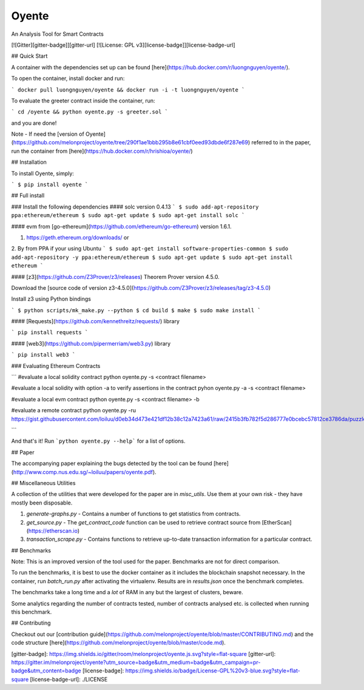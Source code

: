 Oyente
======

An Analysis Tool for Smart Contracts

[![Gitter][gitter-badge]][gitter-url]
[![License: GPL v3][license-badge]][license-badge-url]

## Quick Start

A container with the dependencies set up can be found [here](https://hub.docker.com/r/luongnguyen/oyente/).

To open the container, install docker and run:

```
docker pull luongnguyen/oyente && docker run -i -t luongnguyen/oyente
```

To evaluate the greeter contract inside the container, run:

```
cd /oyente && python oyente.py -s greeter.sol
```

and you are done!

Note - If need the [version of Oyente](https://github.com/melonproject/oyente/tree/290f1ae1bbb295b8e61cbf0eed93dbde6f287e69) referred to in the paper, run the container from [here](https://hub.docker.com/r/hrishioa/oyente/)

## Installation

To install Oyente, simply:

```
$ pip install oyente
```

## Full install

### Install the following dependencies
#### solc version 0.4.13
```
$ sudo add-apt-repository ppa:ethereum/ethereum
$ sudo apt-get update
$ sudo apt-get install solc
```

#### evm from [go-ethereum](https://github.com/ethereum/go-ethereum) version 1.6.1.

1. https://geth.ethereum.org/downloads/ or
2. By from PPA if your using Ubuntu
```
$ sudo apt-get install software-properties-common
$ sudo add-apt-repository -y ppa:ethereum/ethereum
$ sudo apt-get update
$ sudo apt-get install ethereum
```

#### [z3](https://github.com/Z3Prover/z3/releases) Theorem Prover version 4.5.0.

Download the [source code of version z3-4.5.0](https://github.com/Z3Prover/z3/releases/tag/z3-4.5.0)

Install z3 using Python bindings

```
$ python scripts/mk_make.py --python
$ cd build
$ make
$ sudo make install
```

#### [Requests](https://github.com/kennethreitz/requests/) library

```
pip install requests
```

#### [web3](https://github.com/pipermerriam/web3.py) library

```
pip install web3
```

### Evaluating Ethereum Contracts

```
#evaluate a local solidity contract
python oyente.py -s <contract filename>

#evaluate a local solidity with option -a to verify assertions in the contract
pyhon oyente.py -a -s <contract filename>

#evaluate a local evm contract
python oyente.py -s <contract filename> -b

#evaluate a remote contract
python oyente.py -ru https://gist.githubusercontent.com/loiluu/d0eb34d473e421df12b38c12a7423a61/raw/2415b3fb782f5d286777e0bcebc57812ce3786da/puzzle.sol

```

And that's it! Run ```python oyente.py --help``` for a list of options.

## Paper

The accompanying paper explaining the bugs detected by the tool can be found [here](http://www.comp.nus.edu.sg/~loiluu/papers/oyente.pdf).

## Miscellaneous Utilities

A collection of the utilities that were developed for the paper are in `misc_utils`. Use them at your own risk - they have mostly been disposable.

1. `generate-graphs.py` - Contains a number of functions to get statistics from contracts.
2. `get_source.py` - The *get_contract_code* function can be used to retrieve contract source from [EtherScan](https://etherscan.io)
3. `transaction_scrape.py` - Contains functions to retrieve up-to-date transaction information for a particular contract.

## Benchmarks

Note: This is an improved version of the tool used for the paper. Benchmarks are not for direct comparison.

To run the benchmarks, it is best to use the docker container as it includes the blockchain snapshot necessary.
In the container, run `batch_run.py` after activating the virtualenv. Results are in `results.json` once the benchmark completes.

The benchmarks take a long time and a *lot* of RAM in any but the largest of clusters, beware.

Some analytics regarding the number of contracts tested, number of contracts analysed etc. is collected when running this benchmark.

## Contributing

Checkout out our [contribution guide](https://github.com/melonproject/oyente/blob/master/CONTRIBUTING.md) and the code structure [here](https://github.com/melonproject/oyente/blob/master/code.md).


[gitter-badge]: https://img.shields.io/gitter/room/melonproject/oyente.js.svg?style=flat-square
[gitter-url]: https://gitter.im/melonproject/oyente?utm_source=badge&utm_medium=badge&utm_campaign=pr-badge&utm_content=badge
[license-badge]: https://img.shields.io/badge/License-GPL%20v3-blue.svg?style=flat-square
[license-badge-url]: ./LICENSE


